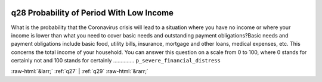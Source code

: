 .. _q28:

 
 .. role:: raw-html(raw) 
        :format: html 

q28 Probability of Period With Low Income
=========================================

What is the probability that the Coronavirus crisis will lead to a situation where you have no income or where your income is lower than what you need to cover basic needs and outstanding payment obligations?Basic needs and payment obligations include basic food, utility bills, insurance, mortgage and other loans, medical expenses, etc. This concerns the total income of your household. You can answer this question on a scale from 0 to 100, where 0 stands for certainly not and 100 stands for certainly  .............. ``p_severe_financial_distress`` 



:raw-html:`&larr;` :ref:`q27` | :ref:`q29` :raw-html:`&rarr;`
